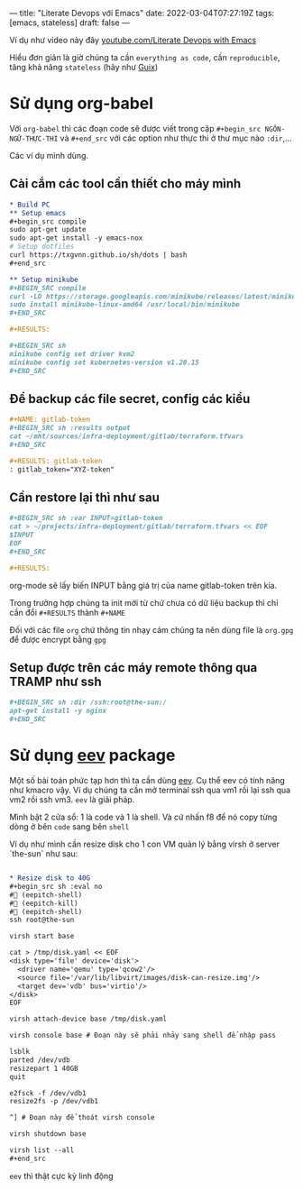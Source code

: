 ---
title: "Literate Devops với Emacs"
date: 2022-03-04T07:27:19Z
tags: [emacs, stateless]
draft: false
---

Ví dụ như video này đây [[https://www.youtube.com/watch?v=dljNabciEGg][youtube.com/Literate Devops with Emacs]]

Hiểu đơn giản là giờ chúng ta cần ~everything as code~, cần ~reproducible~, tăng khả năng ~stateless~ (hãy như [[/post/gnu-guix-os/][Guix]])

* Sử dụng org-babel
Với ~org-babel~ thì các đoạn code sẽ được viết trong cặp ~#+begin_src NGÔN-NGỮ-THỰC-THI~ và ~#+end_src~ với các option như thực thi ở thư mục nào ~:dir~,...

Các ví dụ mình dùng.

**  Cài cắm các tool cần thiết cho máy mình
#+begin_src org
* Build PC
** Setup emacs
,#+begin_src compile
sudo apt-get update
sudo apt-get install -y emacs-nox
# Setup dotfiles
curl https://txgvnn.github.io/sh/dots | bash
,#+end_src

** Setup minikube
,#+BEGIN_SRC compile
curl -LO https://storage.googleapis.com/minikube/releases/latest/minikube-linux-amd64
sudo install minikube-linux-amd64 /usr/local/bin/minikube
,#+END_SRC

,#+RESULTS:

,#+BEGIN_SRC sh
minikube config set driver kvm2
minikube config set kubernetes-version v1.20.15
,#+END_SRC

#+end_src


** Để backup các file secret, config các kiểu
#+BEGIN_SRC org
,#+NAME: gitlab-token
,#+BEGIN_SRC sh :results output
cat ~/mht/sources/infra-deployment/gitlab/terraform.tfvars
,#+END_SRC

,#+RESULTS: gitlab-token
: gitlab_token="XYZ-token"

#+end_src

** Cần restore lại thì như sau
#+begin_src org
,#+BEGIN_SRC sh :var INPUT=gitlab-token
cat > ~/projects/infra-deployment/gitlab/terraform.tfvars << EOF
$INPUT
EOF
,#+END_SRC

,#+RESULTS:
#+end_src

org-mode sẽ lấy biến INPUT bằng giá trị của name gitlab-token trên kia.

Trong trường hợp chúng ta init mới từ chứ chưa có dữ liệu backup thì chỉ cần đổi ~#+RESULTS~ thành ~#+NAME~

Đối với các file ~org~ chứ thông tin nhạy cảm chúng ta nên dùng file là ~org.gpg~ để được encrypt bằng ~gpg~

** Setup được trên các máy remote thông qua TRAMP như ssh

#+begin_src org
,#+BEGIN_SRC sh :dir /ssh:root@the-sun:/
apt-get install -y nginx
,#+END_SRC
#+end_src


* Sử dụng [[http://angg.twu.net/#eev][eev]] package
Một số bài toán phức tạp hơn thì ta cần dùng [[http://angg.twu.net/#eev][eev]]. Cụ thể eev có tính năng như kmacro vậy. Ví dụ chúng ta cần mở terminal ssh qua vm1 rồi lại ssh qua vm2 rồi ssh vm3.
~eev~ là giải pháp.

Mình bật 2 cửa sổ: 1 là code và 1 là shell. Và cứ nhấn f8 để nó copy từng dòng ở bên ~code~ sang bên ~shell~

Ví dụ như mình cần resize disk cho 1 con VM quản lý bằng virsh ở server `the-sun` như sau:
#+begin_src org

* Resize disk to 40G
,#+begin_src sh :eval no
# (eepitch-shell)
# (eepitch-kill)
# (eepitch-shell)
ssh root@the-sun

virsh start base

cat > /tmp/disk.yaml << EOF
<disk type='file' device='disk'>
  <driver name='qemu' type='qcow2'/>
  <source file='/var/lib/libvirt/images/disk-can-resize.img'/>
  <target dev='vdb' bus='virtio'/>
</disk>
EOF

virsh attach-device base /tmp/disk.yaml

virsh console base # Đoạn này sẽ phải nhảy sang shell để nhập pass

lsblk
parted /dev/vdb
resizepart 1 40GB
quit

e2fsck -f /dev/vdb1
resize2fs -p /dev/vdb1

^] # Đoạn này để thoát virsh console

virsh shutdown base

virsh list --all
,#+end_src
#+end_src

~eev~ thì thật cực kỳ linh động

